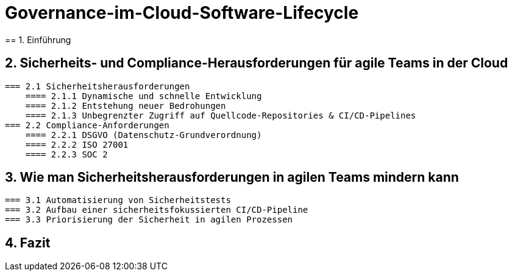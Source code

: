 # Governance-im-Cloud-Software-Lifecycle
== 1. Einführung

== 2. Sicherheits- und Compliance-Herausforderungen für agile Teams in der Cloud
   === 2.1 Sicherheitsherausforderungen
       ==== 2.1.1 Dynamische und schnelle Entwicklung
       ==== 2.1.2 Entstehung neuer Bedrohungen
       ==== 2.1.3 Unbegrenzter Zugriff auf Quellcode-Repositories & CI/CD-Pipelines
   === 2.2 Compliance-Anforderungen
       ==== 2.2.1 DSGVO (Datenschutz-Grundverordnung)
       ==== 2.2.2 ISO 27001
       ==== 2.2.3 SOC 2

== 3. Wie man Sicherheitsherausforderungen in agilen Teams mindern kann
   === 3.1 Automatisierung von Sicherheitstests
   === 3.2 Aufbau einer sicherheitsfokussierten CI/CD-Pipeline
   === 3.3 Priorisierung der Sicherheit in agilen Prozessen

== 4. Fazit

